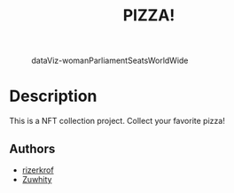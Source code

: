 #+title: PIZZA!
#+STARTUP: inlineimages nofold

#+CAPTION: dataViz-womanParliamentSeatsWorldWide
#+NAME:   fig:Sdv-wpsww
[[./assets/readmeImages/previewDisplay.png]]

* Table of Contents :TOC_3:noexport:
- [[#description][Description]]
  - [[#authors][Authors]]

* Description
This is a NFT collection project. Collect your favorite pizza!

** Authors
+ [[https://github.com/rizerkrof][rizerkrof]]
+ [[https://github.com/Zuwhity][Zuwhity]]

